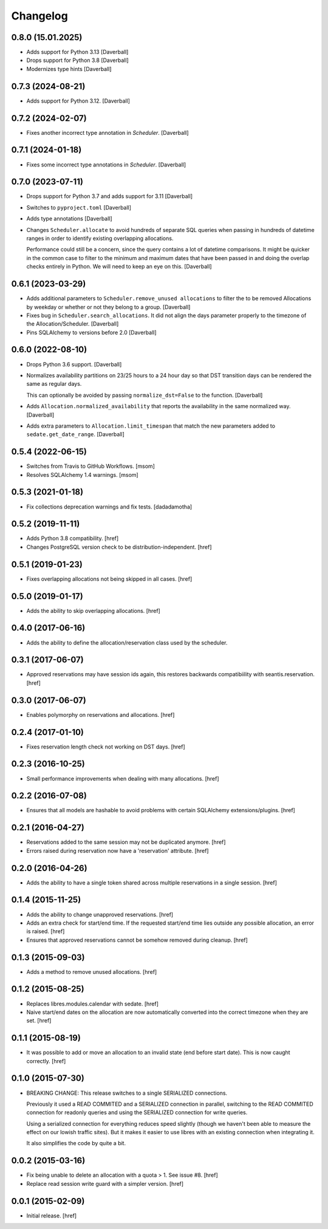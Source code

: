 Changelog
---------

0.8.0 (15.01.2025)
~~~~~~~~~~~~~~~~~~~

- Adds support for Python 3.13
  [Daverball]

- Drops support for Python 3.8
  [Daverball]

- Modernizes type hints
  [Daverball]

0.7.3 (2024-08-21)
~~~~~~~~~~~~~~~~~~~

- Adds support for Python 3.12.
  [Daverball]

0.7.2 (2024-02-07)
~~~~~~~~~~~~~~~~~~~

- Fixes another incorrect type annotation in `Scheduler`.
  [Daverball]

0.7.1 (2024-01-18)
~~~~~~~~~~~~~~~~~~~

- Fixes some incorrect type annotations in `Scheduler`.
  [Daverball]

0.7.0 (2023-07-11)
~~~~~~~~~~~~~~~~~~~

- Drops support for Python 3.7 and adds support for 3.11
  [Daverball]

- Switches to ``pyproject.toml``
  [Daverball]

- Adds type annotations
  [Daverball]

- Changes ``Scheduler.allocate`` to avoid hundreds of separate
  SQL queries when passing in hundreds of datetime ranges in
  order to identify existing overlapping allocations.

  Performance could still be a concern, since the query contains
  a lot of datetime comparisons. It might be quicker in the common case to filter to the minimum and maximum dates that
  have been passed in and doing the overlap checks entirely in
  Python. We will need to keep an eye on this.
  [Daverball]

0.6.1 (2023-03-29)
~~~~~~~~~~~~~~~~~~~

- Adds additional parameters to ``Scheduler.remove_unused allocations``
  to filter the to be removed Allocations by weekday or
  whether or not they belong to a group.
  [Daverball]

- Fixes bug in ``Scheduler.search_allocations``. It did not
  align the days parameter properly to the timezone of the
  Allocation/Scheduler.
  [Daverball]

- Pins SQLAlchemy to versions before 2.0
  [Daverball]

0.6.0 (2022-08-10)
~~~~~~~~~~~~~~~~~~~

- Drops Python 3.6 support.
  [Daverball]

- Normalizes availability partitions on 23/25 hours to a 24 hour day
  so that DST transition days can be rendered the same as regular days.

  This can optionally be avoided by passing ``normalize_dst=False`` to
  the function.
  [Daverball]

- Adds ``Allocation.normalized_availability`` that reports the
  availability in the same normalized way.
  [Daverball]

- Adds extra parameters to ``Allocation.limit_timespan`` that match
  the new parameters added to ``sedate.get_date_range``.
  [Daverball]

0.5.4 (2022-06-15)
~~~~~~~~~~~~~~~~~~~

- Switches from Travis to GitHub Workflows.
  [msom]

- Resolves SQLAlchemy 1.4 warnings.
  [msom]

0.5.3 (2021-01-18)
~~~~~~~~~~~~~~~~~~~

- Fix collections deprecation warnings and fix tests.
  [dadadamotha]

0.5.2 (2019-11-11)
~~~~~~~~~~~~~~~~~~~

- Adds Python 3.8 compatibility.
  [href]

- Changes PostgreSQL version check to be distribution-independent.
  [href]

0.5.1 (2019-01-23)
~~~~~~~~~~~~~~~~~~~

- Fixes overlapping allocations not being skipped in all cases.
  [href]

0.5.0 (2019-01-17)
~~~~~~~~~~~~~~~~~~~

- Adds the ability to skip overlapping allocations.
  [href]

0.4.0 (2017-06-16)
~~~~~~~~~~~~~~~~~~~

- Adds the ability to define the allocation/reservation class used by the
  scheduler.

0.3.1 (2017-06-07)
~~~~~~~~~~~~~~~~~~~

- Approved reservations may have session ids again, this restores backwards
  compatibiility with seantis.reservation.
  [href]

0.3.0 (2017-06-07)
~~~~~~~~~~~~~~~~~~~

- Enables polymorphy on reservations and allocations.
  [href]

0.2.4 (2017-01-10)
~~~~~~~~~~~~~~~~~~~

- Fixes reservation length check not working on DST days.
  [href]

0.2.3 (2016-10-25)
~~~~~~~~~~~~~~~~~~~

- Small performance improvements when dealing with many allocations.
  [href]

0.2.2 (2016-07-08)
~~~~~~~~~~~~~~~~~~~

- Ensures that all models are hashable to avoid problems with certain
  SQLAlchemy extensions/plugins.
  [href]

0.2.1 (2016-04-27)
~~~~~~~~~~~~~~~~~~~

- Reservations added to the same session may not be duplicated anymore.
  [href]

- Errors raised during reservation now have a 'reservation' attribute.
  [href]

0.2.0 (2016-04-26)
~~~~~~~~~~~~~~~~~~~

- Adds the ability to have a single token shared across multiple reservations
  in a single session.
  [href]

0.1.4 (2015-11-25)
~~~~~~~~~~~~~~~~~~~

- Adds the ability to change unapproved reservations.
  [href]

- Adds an extra check for start/end time. If the requested start/end time lies
  outside any possible allocation, an error is raised.
  [href]

- Ensures that approved reservations cannot be somehow removed during cleanup.
  [href]

0.1.3 (2015-09-03)
~~~~~~~~~~~~~~~~~~

- Adds a method to remove unused allocations.
  [href]

0.1.2 (2015-08-25)
~~~~~~~~~~~~~~~~~~

- Replaces libres.modules.calendar with sedate.
  [href]

- Naive start/end dates on the allocation are now automatically converted into
  the correct timezone when they are set.
  [href]

0.1.1 (2015-08-19)
~~~~~~~~~~~~~~~~~~

- It was possible to add or move an allocation to an invalid state (end before
  start date). This is now caught correctly.
  [href]

0.1.0 (2015-07-30)
~~~~~~~~~~~~~~~~~~

- BREAKING CHANGE: This release switches to a single SERIALIZED connections.

  Previously it used a READ COMMITED and a SERIALIZED connection in parallel,
  switching to the READ COMMITED connection for readonly queries and using
  the SERIALIZED connection for write queries.

  Using a serialized connection for everything reduces speed slightly (though
  we haven't been able to measure the effect on our lowish traffic sites). But
  it makes it easier to use libres with an existing connection when integrating
  it.

  It also simplifies the code by quite a bit.

0.0.2 (2015-03-16)
~~~~~~~~~~~~~~~~~~

- Fix being unable to delete an allocation with a quota > 1.
  See issue #8.
  [href]

- Replace read session write guard with a simpler version.
  [href]

0.0.1 (2015-02-09)
~~~~~~~~~~~~~~~~~~

- Initial release.
  [href]
